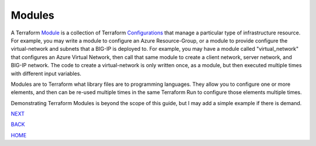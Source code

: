 =======
Modules
=======
A Terraform `Module <https://www.terraform.io/docs/glossary#module>`_ is a collection of Terraform `Configurations <https://www.terraform.io/docs/glossary#terraform-configuration>`_ that manage a particular type of infrastructure resource. For example, you may write a module to configure an Azure Resource-Group, or a module to provide configure the virtual-network and subnets that a BIG-IP is deployed to. For example, you may have a module called "virtual_network" that configures an Azure Virtual Network, then call that same module to create a client network, server network, and BIG-IP network. The code to create a virtual-network is only written once, as a module, but then executed multiple times with different input variables.

Modules are to Terraform what library files are to programming languages. They allow you to configure one or more elements, and then can be re-used multiple times in the same Terraform Run to configure those elements multiple times.

Demonstrating Terraform Modules is beyond the scope of this guide, but I may add a simple example if there is demand.

.. _Providers: Providers.html
.. _Registry: Registry.html
.. _Configurations: Configurations.html
.. _Resources: Resources.html
.. _Modules: Modules.html
.. _Runs: Runs.html
.. _Variables: Variables.html
.. _Initialization: Initialization.html
.. _Execution: Execution.html
.. _Tips and Tricks: Tips_and_Tricks.html
.. _Example 1: example_1.html
.. _Example 2: example_2.html
.. _Example 3: example_3.html
.. _Example 4: example_4.html

.. _NEXT: Runs.html
.. _BACK: Resources.html
.. _HOME: Index.html

`NEXT`_

`BACK`_

`HOME`_

